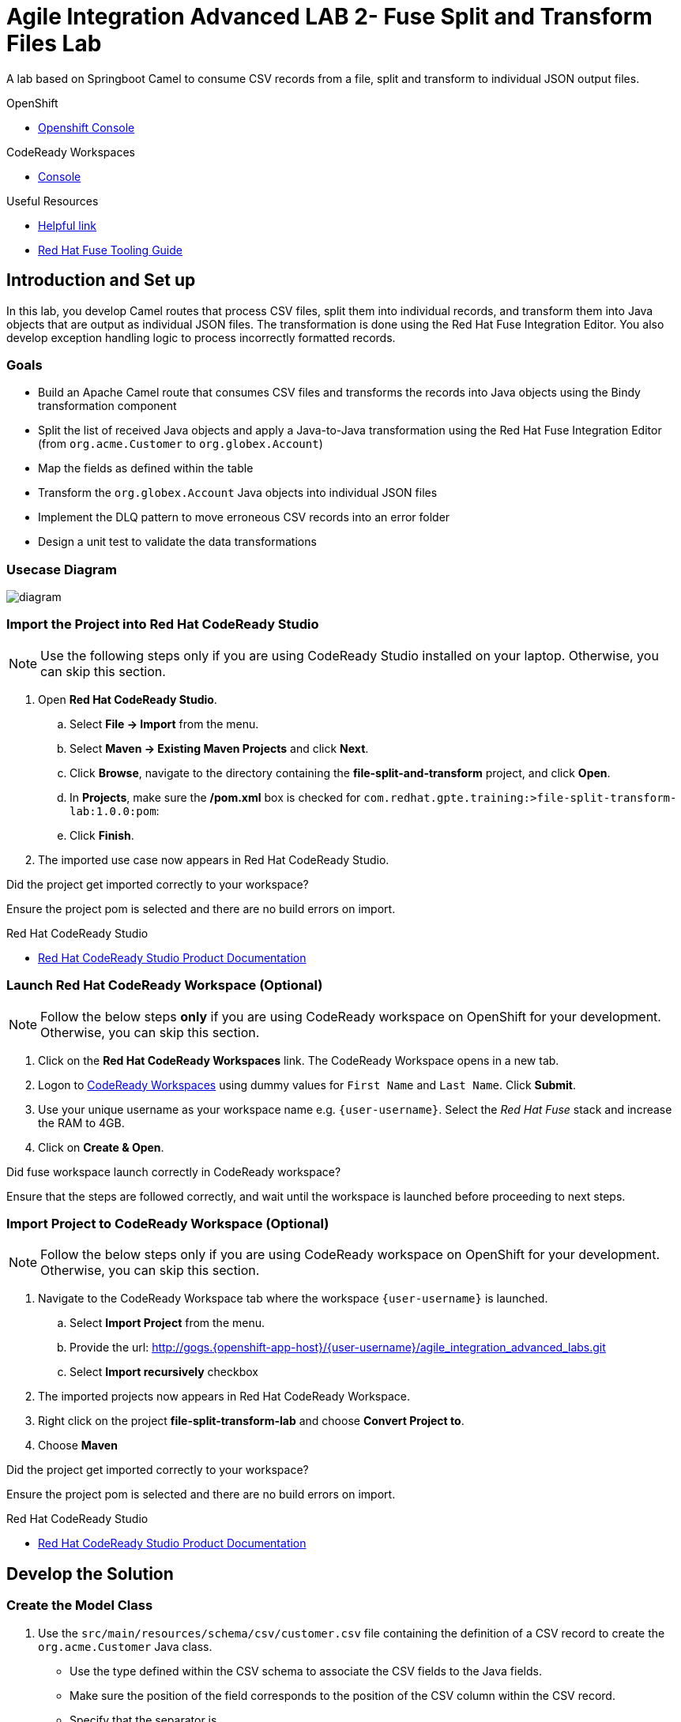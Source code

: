 = Agile Integration Advanced LAB 2- Fuse Split and Transform Files Lab

A lab based on Springboot Camel to consume CSV records from a file, split and transform to individual JSON output files.

[type=walkthroughResource,serviceName=openshift]
.OpenShift
****
* link:{openshift-host}[Openshift Console, window="_blank"]
****

[type=walkthroughResource]
.CodeReady Workspaces
****
* link:{codeready-url}[Console, window="_blank"]
****


[type=walkthroughResource]
.Useful Resources
****
* link:https://google.com[Helpful link, window="_blank"]
* link:https://access.redhat.com/documentation/en-us/red_hat_fuse/7.2/html-single/tooling_user_guide/index[Red Hat Fuse Tooling Guide, window="_blank"]
****

[time=10]
== Introduction and Set up

In this lab, you develop Camel routes that process CSV files, split them into individual records, and transform them into Java objects that are output as individual JSON files. The transformation is done using the Red Hat Fuse Integration Editor. You also develop exception handling logic to process incorrectly formatted records.

=== Goals

* Build an Apache Camel route that consumes CSV files and transforms the records into Java objects using the Bindy transformation component
* Split the list of received Java objects and apply a Java-to-Java transformation using the Red Hat Fuse Integration Editor (from `org.acme.Customer` to `org.globex.Account`)
* Map the fields as defined within the table
* Transform the `org.globex.Account` Java objects into individual JSON files
* Implement the DLQ pattern to move erroneous CSV records into an error folder
* Design a unit test to validate the data transformations

=== Usecase Diagram

image::images/Fuse_Exp_Usecase_Mod1_File.png[diagram, role="integr8ly-img-responsive"]

=== Import the Project into Red Hat CodeReady Studio

NOTE: Use the following steps only if you are using CodeReady Studio installed on your laptop. Otherwise, you can skip this section.

. Open *Red Hat CodeReady Studio*.
.. Select *File -> Import* from the menu.
.. Select *Maven -> Existing Maven Projects* and click *Next*.
.. Click *Browse*, navigate to the directory containing the *file-split-and-transform* project, and click *Open*.
.. In *Projects*, make sure the */pom.xml* box is checked for `com.redhat.gpte.training:>file-split-transform-lab:1.0.0:pom`:
.. Click *Finish*.

. The imported use case now appears in Red Hat CodeReady Studio.

[type=verification]
Did the project get imported correctly to your workspace?

[type=verificationFail]
Ensure the project pom is selected and there are no build errors on import.

[type=taskResource]
.Red Hat CodeReady Studio
****
* link:https://access.redhat.com/documentation/en-us/red_hat_developer_studio/12.9/[Red Hat CodeReady Studio Product Documentation, window="_blank"]
****

=== Launch Red Hat CodeReady Workspace (Optional)

NOTE: Follow the below steps *only* if you are using CodeReady workspace on OpenShift for your development. Otherwise, you can skip this section.

. Click on the *Red Hat CodeReady Workspaces* link. The CodeReady Workspace opens in a new tab. 

. Logon to link:{codeready-url}[CodeReady Workspaces, window="_blank"] using dummy values for `First Name` and `Last Name`. Click *Submit*.

. Use your unique username as your workspace name e.g. `{user-username}`.  Select the _Red Hat Fuse_ stack and increase the RAM to 4GB.

. Click on **Create & Open**.


[type=verification]
Did fuse workspace launch correctly in CodeReady workspace?

[type=verificationFail]
Ensure that the steps are followed correctly, and wait until the workspace is launched before proceeding to next steps.

=== Import Project to CodeReady Workspace (Optional)

NOTE: Follow the below steps only if you are using CodeReady workspace on OpenShift for your development. Otherwise, you can skip this section.

. Navigate to the CodeReady Workspace tab where the workspace `{user-username}` is launched.
.. Select *Import Project* from the menu.
.. Provide the url: http://gogs.{openshift-app-host}/{user-username}/agile_integration_advanced_labs.git
.. Select *Import recursively* checkbox


. The imported projects now appears in Red Hat CodeReady Workspace.
. Right click on the project *file-split-transform-lab* and choose *Convert Project to*.
. Choose *Maven*


[type=verification]
Did the project get imported correctly to your workspace?

[type=verificationFail]
Ensure the project pom is selected and there are no build errors on import.

[type=taskResource]
.Red Hat CodeReady Studio
****
* link:https://access.redhat.com/documentation/en-us/red_hat_developer_studio/12.9/[Red Hat CodeReady Studio Product Documentation, window="_blank"]
****


[time=60]
== Develop the Solution

=== Create the Model Class

. Use the `src/main/resources/schema/csv/customer.csv` file containing the definition of a CSV record to create the `org.acme.Customer` Java class.
* Use the type defined within the CSV schema to associate the CSV fields to the Java fields.
* Make sure the position of the field corresponds to the position of the CSV column within the CSV record.
* Specify that the separator is `,`.
* Use the `camel-bindy` component to compile the code.

NOTE: The model class should already be provided to you. Please open the Customer Java file and review the CSV annotations.

[type=verification]
Does the model class `Customer` exist in your project?


=== Develop the Routing Module

. The Camel routes that need to be developed should implement the functionality shown in the graphic above.

* Route logic that reads the file, marshals it to a Java object, maps it from a Customer schema to an Account schema and writes it to a JSON file
* Route logic that handles any formatting exceptions that are present in the input

. For the records that are correctly formatted, use the following endpoint definitions:

* Inbox endpoint file URI: `src/data/inbox?fileName=customers.csv&amp;noop=true`
* Outbox endpoint file URI: `src/data/outbox?fileName=account-${property.CamelSplitIndex}.json`

. For the erroneous records, use the following strategy:
+
* Use the `onException` clause to process these records. Exceptions can be handled either inside the route or outside the route. When handled outside the route, they apply to all routes within a Camel context.

* Also, try setting the `handled` parameter to `true` or `false`, depending on how you would like the exception to be propagated back to the caller. If set to true, the caller does not see the exception raised.

** Error endpoint file URI: `src/data/error?fileName=csv-record-${date:now:yyyyMMdd}.txt`
** `onException` interceptor exception type: `java.lang.IllegalArgumentException`

[type=verification]
Is the camel route for split and exception block coding complete?


=== Define and Use the `csv2json` Data Transformation

. From the *Red Hat Fuse Integration Editor*, drag and drop a *Data Transformation* endpoint and create the `csv2json` transformation using the wizard.
+
[NOTE]
The current version of the JBDS plug-ins do not support multi-module projects. The Red Hat Fuse GUI editor may not work correctly. To work around this issue, you have been supplied the `transformation.xml` file. You may use this file and hand-code the transformation inside the XML DSL using the `dozer` component. As part of the endpoint definition, you will need to specify the `sourceModel, targetModel, marshalId, unmarshalId and transformationFile`.
+
* Use the Customer Java class you created previously as the input format.
* Select the target model using the `account.json` file located in the `src/main/resources/schema/json/` directory.
+
image::images/csv2json.png[diagram, role="integr8ly-img-responsive"]

. Edit the data transformation file to map the Customer fields to the corresponding fields within the Account `company` and `contact` classes.
+
image::images/csv2json-mapping.png[]
+
NOTE: By default, the tool generates the classes for the JSON model in the `account` package. You can rename the package to `org.globex` (for example). If you change the package name, you must also edit the transformation file to change the location of the `classB` (= target model) and the `targetModel` field within the endpoint in the Apache Camel route.
+
WARNING: Because the CSV input source is not available as source when you generate the data mapping, the Bindy data format is not added to the `<DataFormats>` XML tag of the Apache Camel route. You must edit the Apache Camel route's source code to add the `<bindy />` XML tag with the following parameters: `id="csv"`, `type="csv"`, and `classType="org.acme.Customer"`. You must also add the `unmarshalId` parameter to the endpoint definition to use the CSV data format to unmarshall the content.

. Update the Apache Camel route to include the data transformation endpoint after the exchanges have been split.

[type=verification]
Is the camel route for data transformation coding complete?

[type=taskResource]
.Development Resources
****
* link:http://camel.apache.org/exception-clause.html[Apache Camel Exception Clause, window="_blank"]
* link:http://camel.apache.org/file.html[Apache Camel File Component, window="_blank"]
* link:http://camel.apache.org/splitter.html[Apache Camel Splitter, window="_blank"]
* link:http://camel.apache.org/bindy.html[Apache Camel Bindy Component, window="_blank"]
****

[time=20]
== Verify your Solution


=== Develop the JUnit Test

In this exercise, you develop a JUnit test case to validate the `csv2json` data transformation.

. Add a new Apache Camel route that produces an exchange using the direct component.
* Use a customer CSV record as the body.
* Set it up so that the route sends the exchange to the endpoint responsible for doing the transformation.
* Have the result of the transformation be consumed by a mock endpoint.

** JUnit test class: `ValidateTransformationTest`
** Mock endpoint URI: `mock:csv2json-test-output`
** Direct endpoint URI: `direct:csv2json-test-input`

[type=verification]
Is the unit test class compiling and working correctly?

=== Run the Camel Route Locally

. Build the `routing` project and test it locally:
+
[source,text]
----
$ mvn clean install
$ mvn spring-boot:run
----

. You should see the camel route consume the file `customers.csv` from `src/data/inbox`, and write 3 output files viz. *account-0.json*, *account-1.json* and *account-2.json* to `src/data/outox` folder. Also, an error file should be created in `src/data/error` folder.

[type=verification]
Is the camel route starting correctly and running without errors?

[type=taskResource]
.Development Resources
****
* link:http://camel.apache.org/spring-testing.html[Apache Camel Spring Test Support, window="_blank"]
****

